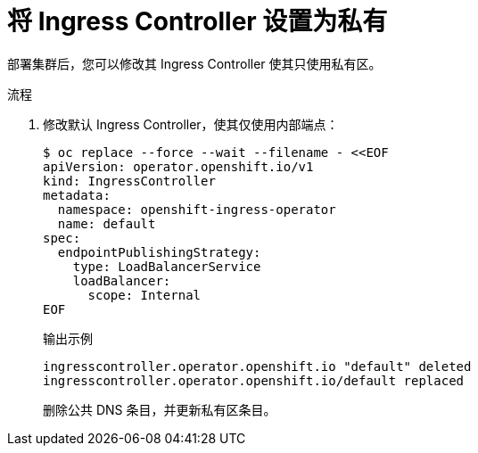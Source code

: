 // Module included in the following assemblies:
//
// * post_installation_configuration/configuring-private-cluster.adoc

:_content-type: PROCEDURE
[id="private-clusters-setting-ingress-private_{context}"]
= 将 Ingress Controller 设置为私有

部署集群后，您可以修改其 Ingress Controller 使其只使用私有区。

.流程

. 修改默认 Ingress Controller，使其仅使用内部端点：
+
[source,terminal]
----
$ oc replace --force --wait --filename - <<EOF
apiVersion: operator.openshift.io/v1
kind: IngressController
metadata:
  namespace: openshift-ingress-operator
  name: default
spec:
  endpointPublishingStrategy:
    type: LoadBalancerService
    loadBalancer:
      scope: Internal
EOF
----
+
.输出示例
[source,terminal]
----
ingresscontroller.operator.openshift.io "default" deleted
ingresscontroller.operator.openshift.io/default replaced
----
+
删除公共 DNS 条目，并更新私有区条目。

